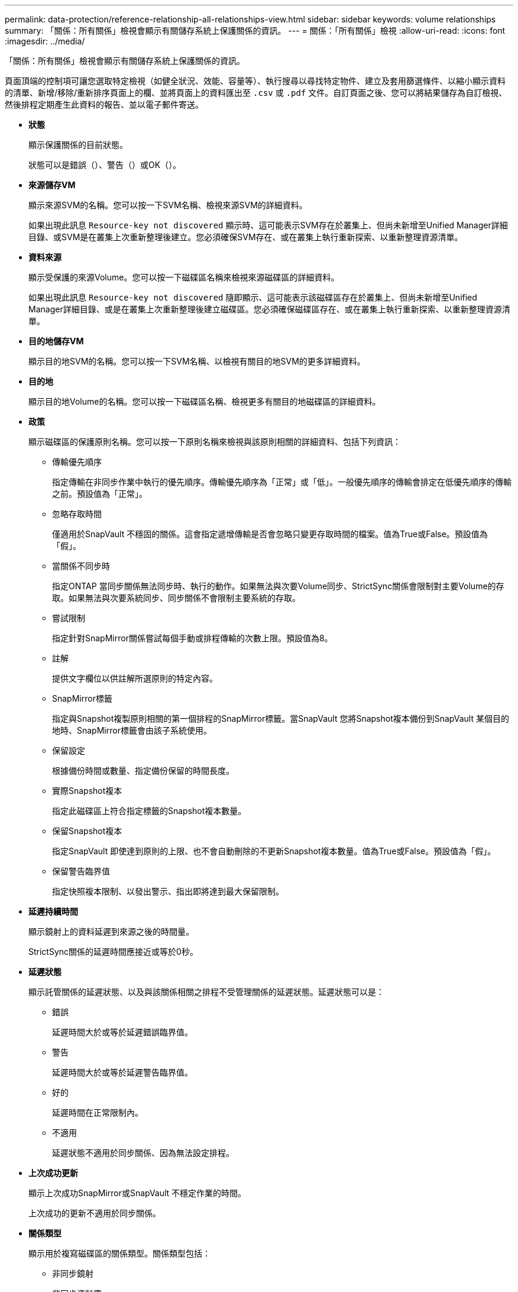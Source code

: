 ---
permalink: data-protection/reference-relationship-all-relationships-view.html 
sidebar: sidebar 
keywords: volume relationships 
summary: 「關係：所有關係」檢視會顯示有關儲存系統上保護關係的資訊。 
---
= 關係：「所有關係」檢視
:allow-uri-read: 
:icons: font
:imagesdir: ../media/


[role="lead"]
「關係：所有關係」檢視會顯示有關儲存系統上保護關係的資訊。

頁面頂端的控制項可讓您選取特定檢視（如健全狀況、效能、容量等）、執行搜尋以尋找特定物件、建立及套用篩選條件、以縮小顯示資料的清單、新增/移除/重新排序頁面上的欄、並將頁面上的資料匯出至 `.csv` 或 `.pdf` 文件。自訂頁面之後、您可以將結果儲存為自訂檢視、然後排程定期產生此資料的報告、並以電子郵件寄送。

* *狀態*
+
顯示保護關係的目前狀態。

+
狀態可以是錯誤（image:../media/sev-error-um60.png[""]）、警告（image:../media/sev-warning-um60.png[""]）或OK（image:../media/sev-normal-um60.png[""]）。

* *來源儲存VM*
+
顯示來源SVM的名稱。您可以按一下SVM名稱、檢視來源SVM的詳細資料。

+
如果出現此訊息 `Resource-key not discovered` 顯示時、這可能表示SVM存在於叢集上、但尚未新增至Unified Manager詳細目錄、或SVM是在叢集上次重新整理後建立。您必須確保SVM存在、或在叢集上執行重新探索、以重新整理資源清單。

* *資料來源*
+
顯示受保護的來源Volume。您可以按一下磁碟區名稱來檢視來源磁碟區的詳細資料。

+
如果出現此訊息 `Resource-key not discovered` 隨即顯示、這可能表示該磁碟區存在於叢集上、但尚未新增至Unified Manager詳細目錄、或是在叢集上次重新整理後建立磁碟區。您必須確保磁碟區存在、或在叢集上執行重新探索、以重新整理資源清單。

* *目的地儲存VM*
+
顯示目的地SVM的名稱。您可以按一下SVM名稱、以檢視有關目的地SVM的更多詳細資料。

* *目的地*
+
顯示目的地Volume的名稱。您可以按一下磁碟區名稱、檢視更多有關目的地磁碟區的詳細資料。

* *政策*
+
顯示磁碟區的保護原則名稱。您可以按一下原則名稱來檢視與該原則相關的詳細資料、包括下列資訊：

+
** 傳輸優先順序
+
指定傳輸在非同步作業中執行的優先順序。傳輸優先順序為「正常」或「低」。一般優先順序的傳輸會排定在低優先順序的傳輸之前。預設值為「正常」。

** 忽略存取時間
+
僅適用於SnapVault 不穩固的關係。這會指定遞增傳輸是否會忽略只變更存取時間的檔案。值為True或False。預設值為「假」。

** 當關係不同步時
+
指定ONTAP 當同步關係無法同步時、執行的動作。如果無法與次要Volume同步、StrictSync關係會限制對主要Volume的存取。如果無法與次要系統同步、同步關係不會限制主要系統的存取。

** 嘗試限制
+
指定針對SnapMirror關係嘗試每個手動或排程傳輸的次數上限。預設值為8。

** 註解
+
提供文字欄位以供註解所選原則的特定內容。

** SnapMirror標籤
+
指定與Snapshot複製原則相關的第一個排程的SnapMirror標籤。當SnapVault 您將Snapshot複本備份到SnapVault 某個目的地時、SnapMirror標籤會由該子系統使用。

** 保留設定
+
根據備份時間或數量、指定備份保留的時間長度。

** 實際Snapshot複本
+
指定此磁碟區上符合指定標籤的Snapshot複本數量。

** 保留Snapshot複本
+
指定SnapVault 即使達到原則的上限、也不會自動刪除的不更新Snapshot複本數量。值為True或False。預設值為「假」。

** 保留警告臨界值
+
指定快照複本限制、以發出警示、指出即將達到最大保留限制。



* *延遲持續時間*
+
顯示鏡射上的資料延遲到來源之後的時間量。

+
StrictSync關係的延遲時間應接近或等於0秒。

* *延遲狀態*
+
顯示託管關係的延遲狀態、以及與該關係相關之排程不受管理關係的延遲狀態。延遲狀態可以是：

+
** 錯誤
+
延遲時間大於或等於延遲錯誤臨界值。

** 警告
+
延遲時間大於或等於延遲警告臨界值。

** 好的
+
延遲時間在正常限制內。

** 不適用
+
延遲狀態不適用於同步關係、因為無法設定排程。



* *上次成功更新*
+
顯示上次成功SnapMirror或SnapVault 不穩定作業的時間。

+
上次成功的更新不適用於同步關係。

* *關係類型*
+
顯示用於複寫磁碟區的關係類型。關係類型包括：

+
** 非同步鏡射
** 非同步資料庫
** 非同步MirrorVault
** StrictSync
** 同步


* *傳輸狀態*
+
顯示保護關係的傳輸狀態。傳輸狀態可以是下列其中一項：

+
** 正在中止
+
SnapMirror傳輸已啟用；不過、可能包括移除檢查點的傳輸中止作業仍在進行中。

** 正在檢查
+
目的地Volume正在進行診斷檢查、且未進行傳輸。

** 正在完成
+
SnapMirror傳輸已啟用。Volume目前處於傳輸後階段、可進行遞增SnapVault 式的功能性的資料傳輸。

** 閒置
+
傳輸已啟用、且傳輸不進行中。

** 同步處理中
+
同步關係中兩個磁碟區中的資料會同步處理。

** 不同步
+
目的地Volume中的資料不會與來源Volume同步。

** 準備
+
SnapMirror傳輸已啟用。Volume目前正處於傳輸前階段、以進行遞增SnapVault 式的速度傳輸。

** 已佇列
+
SnapMirror傳輸已啟用。目前未進行任何轉帳。

** 靜止不動
+
SnapMirror傳輸已停用。未進行任何傳輸。

** 靜止
+
SnapMirror傳輸正在進行中。其他傳輸會停用。

** 傳輸中
+
SnapMirror傳輸已啟用、傳輸正在進行中。

** 轉換
+
資料從來源到目的地Volume的非同步傳輸已完成、且已開始轉換至同步作業。

** 等待中
+
SnapMirror傳輸已啟動、但有些相關工作正在等待佇列。



* *上次傳輸持續時間*
+
顯示上次資料傳輸完成所需的時間。

+
傳輸持續時間不適用於StrictSync關係、因為傳輸應該同時進行。

* *上次傳輸大小*
+
顯示上次資料傳輸的大小（以位元組為單位）。

+
傳輸大小不適用於StrictSync關係。

* *州*
+
顯示SnapMirror或SnapVault 彼此之間的關係狀態。狀態可以是「未初始化」、「Snaporized」或「中斷」。如果選取來源Volume、則關係狀態不適用且不會顯示。

* *關係健全*
+
顯示叢集的關係健全狀況。

* *不健康的理由*
+
關係處於不良狀態的原因。

* *傳輸優先順序*
+
顯示傳輸執行的優先順序。傳輸優先順序為「正常」或「低」。一般優先順序的傳輸會排定在低優先順序的傳輸之前。

+
傳輸優先順序不適用於同步關係、因為所有傳輸都會以相同的優先順序處理。

* *排程*
+
顯示指派給關係的保護排程名稱。

+
排程不適用於同步關係。

* *版本彈性複寫*
+
顯示Yes（是）、Yes（是）及Backup（備份）選項、或None（無）。

* *來源叢集*
+
顯示來源叢集的FQDN、簡短名稱或IP位址、以利SnapMirror關係。

* *來源叢集FQDN
+
顯示SnapMirror關係的來源叢集名稱。

* *來源節點*
+
顯示SnapMirror關係的來源節點名稱。

* *目的地節點*
+
顯示SnapMirror關係的目的地節點名稱。

* *目的地叢集*
+
顯示SnapMirror關係的目的地叢集名稱。

* *目的地叢集FQDN
+
顯示SnapMirror關係之目的地叢集的FQDN、簡短名稱或IP位址。


